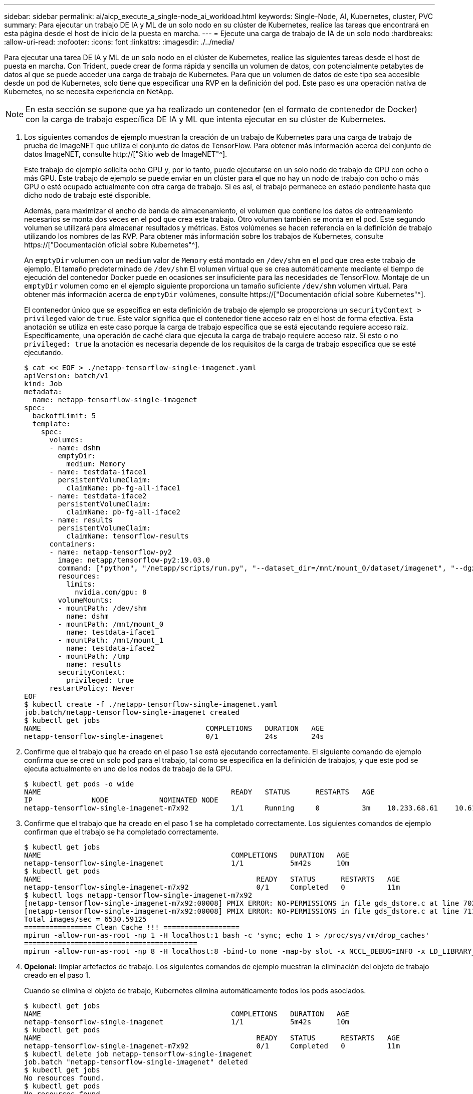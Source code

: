 ---
sidebar: sidebar 
permalink: ai/aicp_execute_a_single-node_ai_workload.html 
keywords: Single-Node, AI, Kubernetes, cluster, PVC 
summary: Para ejecutar un trabajo DE IA y ML de un solo nodo en su clúster de Kubernetes, realice las tareas que encontrará en esta página desde el host de inicio de la puesta en marcha. 
---
= Ejecute una carga de trabajo de IA de un solo nodo
:hardbreaks:
:allow-uri-read: 
:nofooter: 
:icons: font
:linkattrs: 
:imagesdir: ./../media/


[role="lead"]
Para ejecutar una tarea DE IA y ML de un solo nodo en el clúster de Kubernetes, realice las siguientes tareas desde el host de puesta en marcha. Con Trident, puede crear de forma rápida y sencilla un volumen de datos, con potencialmente petabytes de datos al que se puede acceder una carga de trabajo de Kubernetes. Para que un volumen de datos de este tipo sea accesible desde un pod de Kubernetes, solo tiene que especificar una RVP en la definición del pod. Este paso es una operación nativa de Kubernetes, no se necesita experiencia en NetApp.


NOTE: En esta sección se supone que ya ha realizado un contenedor (en el formato de contenedor de Docker) con la carga de trabajo específica DE IA y ML que intenta ejecutar en su clúster de Kubernetes.

. Los siguientes comandos de ejemplo muestran la creación de un trabajo de Kubernetes para una carga de trabajo de prueba de ImageNET que utiliza el conjunto de datos de TensorFlow. Para obtener más información acerca del conjunto de datos ImageNET, consulte http://["Sitio web de ImageNET"^].
+
Este trabajo de ejemplo solicita ocho GPU y, por lo tanto, puede ejecutarse en un solo nodo de trabajo de GPU con ocho o más GPU. Este trabajo de ejemplo se puede enviar en un clúster para el que no hay un nodo de trabajo con ocho o más GPU o esté ocupado actualmente con otra carga de trabajo. Si es así, el trabajo permanece en estado pendiente hasta que dicho nodo de trabajo esté disponible.

+
Además, para maximizar el ancho de banda de almacenamiento, el volumen que contiene los datos de entrenamiento necesarios se monta dos veces en el pod que crea este trabajo. Otro volumen también se monta en el pod. Este segundo volumen se utilizará para almacenar resultados y métricas. Estos volúmenes se hacen referencia en la definición de trabajo utilizando los nombres de las RVP. Para obtener más información sobre los trabajos de Kubernetes, consulte https://["Documentación oficial sobre Kubernetes"^].

+
An `emptyDir` volumen con un `medium` valor de `Memory` está montado en `/dev/shm` en el pod que crea este trabajo de ejemplo. El tamaño predeterminado de `/dev/shm` El volumen virtual que se crea automáticamente mediante el tiempo de ejecución del contenedor Docker puede en ocasiones ser insuficiente para las necesidades de TensorFlow. Montaje de un `emptyDir` volumen como en el ejemplo siguiente proporciona un tamaño suficiente `/dev/shm` volumen virtual. Para obtener más información acerca de `emptyDir` volúmenes, consulte https://["Documentación oficial sobre Kubernetes"^].

+
El contenedor único que se especifica en esta definición de trabajo de ejemplo se proporciona un `securityContext > privileged` valor de `true`. Este valor significa que el contenedor tiene acceso raíz en el host de forma efectiva. Esta anotación se utiliza en este caso porque la carga de trabajo específica que se está ejecutando requiere acceso raíz. Específicamente, una operación de caché clara que ejecuta la carga de trabajo requiere acceso raíz. Si esto o no `privileged: true` la anotación es necesaria depende de los requisitos de la carga de trabajo específica que se esté ejecutando.

+
....
$ cat << EOF > ./netapp-tensorflow-single-imagenet.yaml
apiVersion: batch/v1
kind: Job
metadata:
  name: netapp-tensorflow-single-imagenet
spec:
  backoffLimit: 5
  template:
    spec:
      volumes:
      - name: dshm
        emptyDir:
          medium: Memory
      - name: testdata-iface1
        persistentVolumeClaim:
          claimName: pb-fg-all-iface1
      - name: testdata-iface2
        persistentVolumeClaim:
          claimName: pb-fg-all-iface2
      - name: results
        persistentVolumeClaim:
          claimName: tensorflow-results
      containers:
      - name: netapp-tensorflow-py2
        image: netapp/tensorflow-py2:19.03.0
        command: ["python", "/netapp/scripts/run.py", "--dataset_dir=/mnt/mount_0/dataset/imagenet", "--dgx_version=dgx1", "--num_devices=8"]
        resources:
          limits:
            nvidia.com/gpu: 8
        volumeMounts:
        - mountPath: /dev/shm
          name: dshm
        - mountPath: /mnt/mount_0
          name: testdata-iface1
        - mountPath: /mnt/mount_1
          name: testdata-iface2
        - mountPath: /tmp
          name: results
        securityContext:
          privileged: true
      restartPolicy: Never
EOF
$ kubectl create -f ./netapp-tensorflow-single-imagenet.yaml
job.batch/netapp-tensorflow-single-imagenet created
$ kubectl get jobs
NAME                                       COMPLETIONS   DURATION   AGE
netapp-tensorflow-single-imagenet          0/1           24s        24s
....
. Confirme que el trabajo que ha creado en el paso 1 se está ejecutando correctamente. El siguiente comando de ejemplo confirma que se creó un solo pod para el trabajo, tal como se especifica en la definición de trabajos, y que este pod se ejecuta actualmente en uno de los nodos de trabajo de la GPU.
+
....
$ kubectl get pods -o wide
NAME                                             READY   STATUS      RESTARTS   AGE
IP              NODE            NOMINATED NODE
netapp-tensorflow-single-imagenet-m7x92          1/1     Running     0          3m    10.233.68.61    10.61.218.154   <none>
....
. Confirme que el trabajo que ha creado en el paso 1 se ha completado correctamente. Los siguientes comandos de ejemplo confirman que el trabajo se ha completado correctamente.
+
....
$ kubectl get jobs
NAME                                             COMPLETIONS   DURATION   AGE
netapp-tensorflow-single-imagenet                1/1           5m42s      10m
$ kubectl get pods
NAME                                                   READY   STATUS      RESTARTS   AGE
netapp-tensorflow-single-imagenet-m7x92                0/1     Completed   0          11m
$ kubectl logs netapp-tensorflow-single-imagenet-m7x92
[netapp-tensorflow-single-imagenet-m7x92:00008] PMIX ERROR: NO-PERMISSIONS in file gds_dstore.c at line 702
[netapp-tensorflow-single-imagenet-m7x92:00008] PMIX ERROR: NO-PERMISSIONS in file gds_dstore.c at line 711
Total images/sec = 6530.59125
================ Clean Cache !!! ==================
mpirun -allow-run-as-root -np 1 -H localhost:1 bash -c 'sync; echo 1 > /proc/sys/vm/drop_caches'
=========================================
mpirun -allow-run-as-root -np 8 -H localhost:8 -bind-to none -map-by slot -x NCCL_DEBUG=INFO -x LD_LIBRARY_PATH -x PATH python /netapp/tensorflow/benchmarks_190205/scripts/tf_cnn_benchmarks/tf_cnn_benchmarks.py --model=resnet50 --batch_size=256 --device=gpu --force_gpu_compatible=True --num_intra_threads=1 --num_inter_threads=48 --variable_update=horovod --batch_group_size=20 --num_batches=500 --nodistortions --num_gpus=1 --data_format=NCHW --use_fp16=True --use_tf_layers=False --data_name=imagenet --use_datasets=True --data_dir=/mnt/mount_0/dataset/imagenet --datasets_parallel_interleave_cycle_length=10 --datasets_sloppy_parallel_interleave=False --num_mounts=2 --mount_prefix=/mnt/mount_%d --datasets_prefetch_buffer_size=2000 --datasets_use_prefetch=True --datasets_num_private_threads=4 --horovod_device=gpu > /tmp/20190814_105450_tensorflow_horovod_rdma_resnet50_gpu_8_256_b500_imagenet_nodistort_fp16_r10_m2_nockpt.txt 2>&1
....
. *Opcional:* limpiar artefactos de trabajo. Los siguientes comandos de ejemplo muestran la eliminación del objeto de trabajo creado en el paso 1.
+
Cuando se elimina el objeto de trabajo, Kubernetes elimina automáticamente todos los pods asociados.

+
....
$ kubectl get jobs
NAME                                             COMPLETIONS   DURATION   AGE
netapp-tensorflow-single-imagenet                1/1           5m42s      10m
$ kubectl get pods
NAME                                                   READY   STATUS      RESTARTS   AGE
netapp-tensorflow-single-imagenet-m7x92                0/1     Completed   0          11m
$ kubectl delete job netapp-tensorflow-single-imagenet
job.batch "netapp-tensorflow-single-imagenet" deleted
$ kubectl get jobs
No resources found.
$ kubectl get pods
No resources found.
....


link:aicp_execute_a_synchronous_distributed_ai_workload.html["Siguiente: Ejecute una carga de trabajo de IA distribuida síncrona."]
